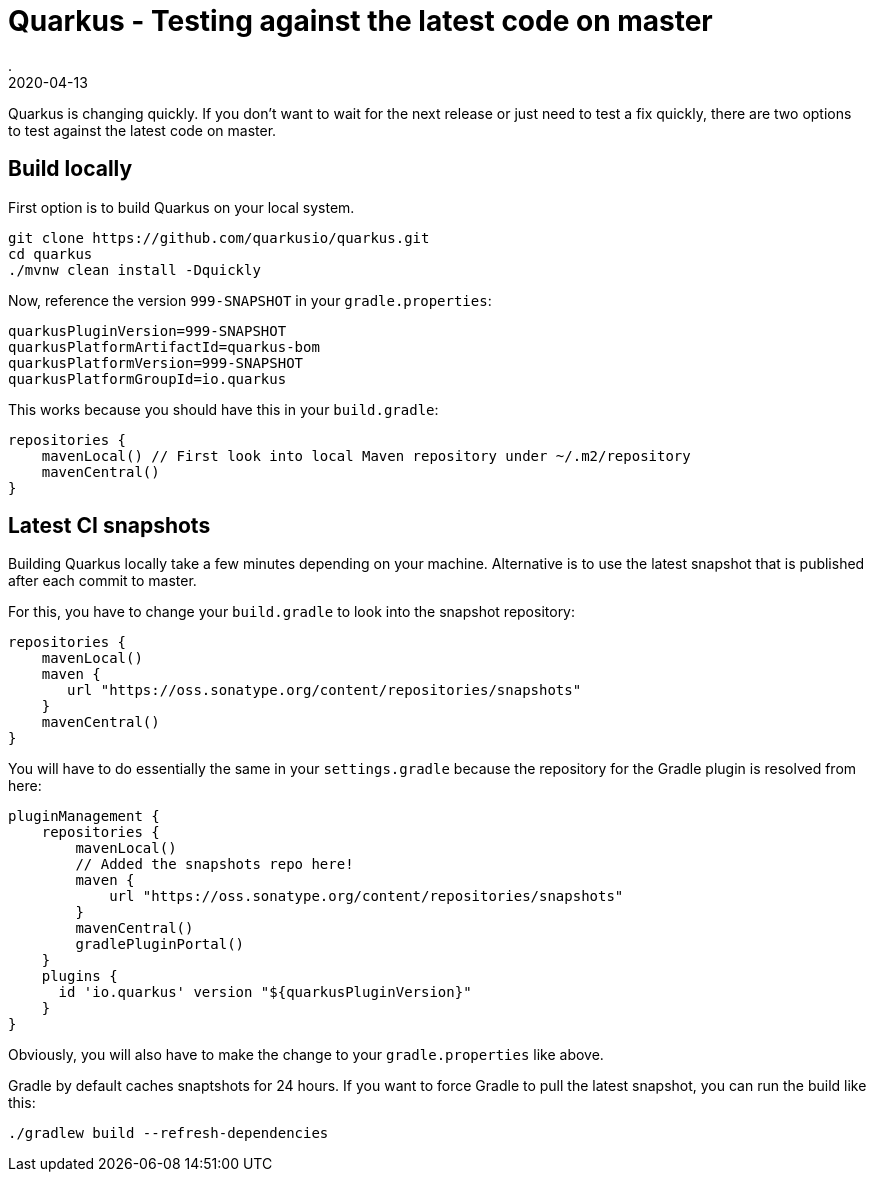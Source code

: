 = Quarkus - Testing against the latest code on master
.
2020-04-13
:jbake-type: post
:jbake-tags: quarkus, gradle
:jbake-status: published

Quarkus is changing quickly. If you don't want to wait for the next release or just need to test a fix quickly, there are two options to test against the latest code on master.

== Build locally

First option is to build Quarkus on your local system.

----
git clone https://github.com/quarkusio/quarkus.git
cd quarkus
./mvnw clean install -Dquickly
----

Now, reference the version `999-SNAPSHOT` in your `gradle.properties`:

----
quarkusPluginVersion=999-SNAPSHOT
quarkusPlatformArtifactId=quarkus-bom
quarkusPlatformVersion=999-SNAPSHOT
quarkusPlatformGroupId=io.quarkus
----

This works because you should have this in your `build.gradle`:

[source, groovy]
----
repositories {
    mavenLocal() // First look into local Maven repository under ~/.m2/repository
    mavenCentral()
}
----

== Latest CI snapshots

Building Quarkus locally take a few minutes depending on your machine. Alternative is to use the latest snapshot that is published after each commit to master.

For this, you have to change your `build.gradle` to look into the snapshot repository:

[source, groovy]
----
repositories {
    mavenLocal()
    maven {
       url "https://oss.sonatype.org/content/repositories/snapshots"
    }
    mavenCentral()
}
----

You will have to do essentially the same in your `settings.gradle` because the repository for the Gradle plugin is resolved from here:

[source, groovy]
----
pluginManagement {
    repositories {
        mavenLocal()
        // Added the snapshots repo here!
        maven {
            url "https://oss.sonatype.org/content/repositories/snapshots"
        }
        mavenCentral()
        gradlePluginPortal()
    }
    plugins {
      id 'io.quarkus' version "${quarkusPluginVersion}"
    }
}
----

Obviously, you will also have to make the change to your `gradle.properties` like above.

Gradle by default caches snaptshots for 24 hours. If you want to force Gradle to pull the latest snapshot, you can run the build like this:

----
./gradlew build --refresh-dependencies
----

